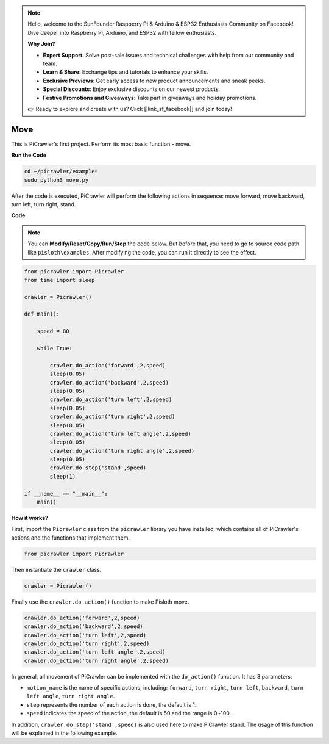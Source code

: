 .. note::

    Hello, welcome to the SunFounder Raspberry Pi & Arduino & ESP32 Enthusiasts Community on Facebook! Dive deeper into Raspberry Pi, Arduino, and ESP32 with fellow enthusiasts.

    **Why Join?**

    - **Expert Support**: Solve post-sale issues and technical challenges with help from our community and team.
    - **Learn & Share**: Exchange tips and tutorials to enhance your skills.
    - **Exclusive Previews**: Get early access to new product announcements and sneak peeks.
    - **Special Discounts**: Enjoy exclusive discounts on our newest products.
    - **Festive Promotions and Giveaways**: Take part in giveaways and holiday promotions.

    👉 Ready to explore and create with us? Click [|link_sf_facebook|] and join today!

.. _py_move:

Move
==============

This is PiCrawler's first project. Perform its most basic function - move.

.. image:: img/move.png

**Run the Code**

.. raw:: html

    <run></run>

.. code-block::

    cd ~/picrawler/examples
    sudo python3 move.py

After the code is executed, PiCrawler will perform the following actions in sequence: move forward, move backward, turn left, turn right, stand.

**Code**

.. note::
    You can **Modify/Reset/Copy/Run/Stop** the code below. But before that, you need to go to  source code path like ``pisloth\examples``. After modifying the code, you can run it directly to see the effect.

.. raw:: html

    <run></run>

.. code-block:: python

    from picrawler import Picrawler
    from time import sleep
    
    crawler = Picrawler() 
    
    def main():  
        
        speed = 80
              
        while True:
           
            crawler.do_action('forward',2,speed)
            sleep(0.05)     
            crawler.do_action('backward',2,speed)
            sleep(0.05)          
            crawler.do_action('turn left',2,speed)
            sleep(0.05)           
            crawler.do_action('turn right',2,speed)
            sleep(0.05)  
            crawler.do_action('turn left angle',2,speed)
            sleep(0.05)  
            crawler.do_action('turn right angle',2,speed)
            sleep(0.05) 
            crawler.do_step('stand',speed)
            sleep(1)
    
    if __name__ == "__main__":
        main()


**How it works?**

First, import the ``Picrawler`` class from the ``picrawler`` library you have installed, which contains all of PiCrawler's actions and the functions that implement them.

.. code-block:: python

    from picrawler import Picrawler

Then instantiate the ``crawler`` class.

.. code-block:: python

    crawler = Picrawler() 

Finally use the ``crawler.do_action()`` function to make Pisloth move.

.. code-block:: python
    
    crawler.do_action('forward',2,speed)    
    crawler.do_action('backward',2,speed)         
    crawler.do_action('turn left',2,speed)          
    crawler.do_action('turn right',2,speed) 
    crawler.do_action('turn left angle',2,speed) 
    crawler.do_action('turn right angle',2,speed)

In general, all movement of PiCrawler can be implemented with the ``do_action()`` function. It has 3 parameters:

* ``motion_name`` is the name of specific actions, including: ``forward``, ``turn right``, ``turn left``, ``backward``, ``turn left angle``, ``turn right angle``.
* ``step`` represents the number of each action is done, the default is 1.
* ``speed`` indicates the speed of the action, the default is 50 and the range is 0~100.

In addition, ``crawler.do_step('stand',speed)`` is also used here to make PiCrawler stand. The usage of this function will be explained in the following example.
